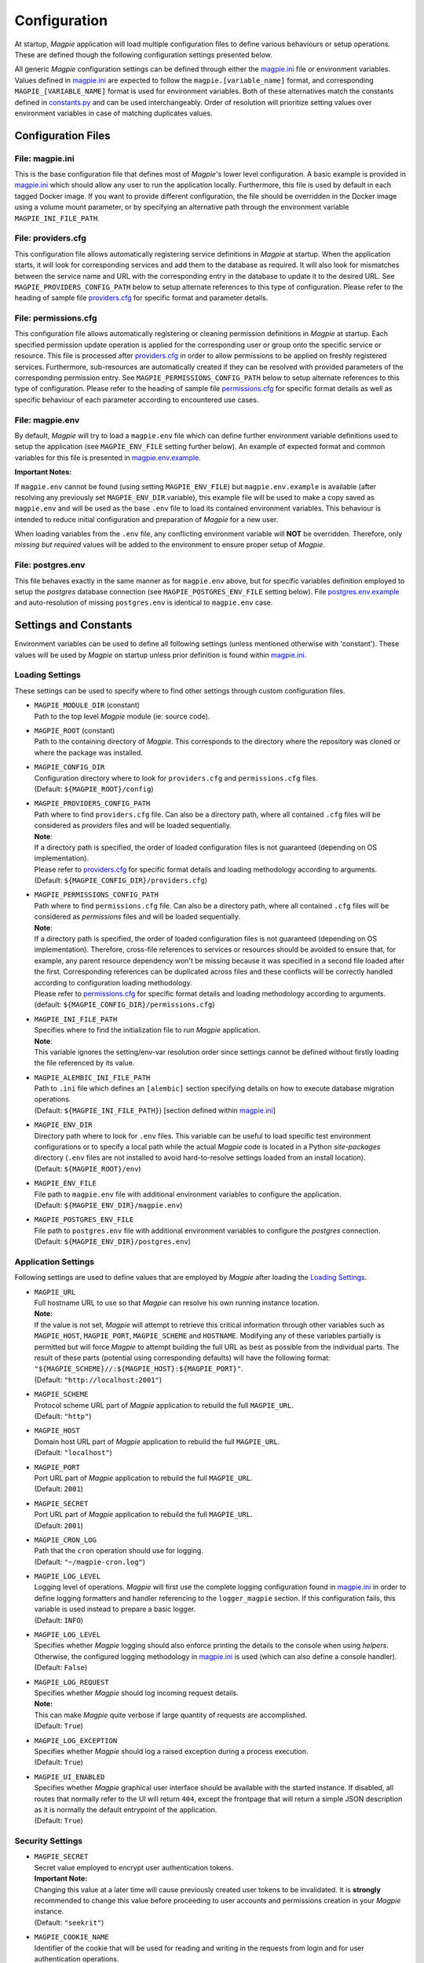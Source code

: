 Configuration
=============

At startup, `Magpie` application will load multiple configuration files to define various behaviours or setup
operations. These are defined though the following configuration settings presented below.

All generic `Magpie` configuration settings can be defined through either the `magpie.ini`_ file
or environment variables. Values defined in `magpie.ini`_ are expected to follow the
``magpie.[variable_name]`` format, and corresponding ``MAGPIE_[VARIABLE_NAME]`` format is used for environment
variables. Both of these alternatives match the constants defined in `constants.py`_ and can be used
interchangeably. Order of resolution will prioritize setting values over environment variables in case of matching
duplicates values.

.. _constants.py: ../magpie/constants.py

Configuration Files
-------------------

File: magpie.ini
~~~~~~~~~~~~~~~~~~~

This is the base configuration file that defines most of `Magpie`'s lower level configuration. A basic example is
provided in `magpie.ini`_ which should allow any user to run the application locally. Furthermore, this file
is used by default in each tagged Docker image. If you want to provide different configuration, the file should be
overridden in the Docker image using a volume mount parameter, or by specifying an alternative path through the
environment variable ``MAGPIE_INI_FILE_PATH``.

File: providers.cfg
~~~~~~~~~~~~~~~~~~~

This configuration file allows automatically registering service definitions in `Magpie` at startup. When the
application starts, it will look for corresponding services and add them to the database as required. It will also
look for mismatches between the service name and URL with the corresponding entry in the database to update it to
the desired URL. See ``MAGPIE_PROVIDERS_CONFIG_PATH`` below to setup alternate references to this type of configuration.
Please refer to the heading of sample file `providers.cfg`_ for specific format and parameter details.

File: permissions.cfg
~~~~~~~~~~~~~~~~~~~~~~

This configuration file allows automatically registering or cleaning permission definitions in `Magpie` at startup.
Each specified permission update operation is applied for the corresponding user or group onto the specific service
or resource. This file is processed after `providers.cfg`_ in order to allow permissions to be applied on freshly
registered services. Furthermore, sub-resources are automatically created if they can be resolved with provided
parameters of the corresponding permission entry. See ``MAGPIE_PERMISSIONS_CONFIG_PATH`` below to setup alternate
references to this type of configuration. Please refer to the heading of sample file `permissions.cfg`_ for specific
format details as well as specific behaviour of each parameter according to encountered use cases.

File: magpie.env
~~~~~~~~~~~~~~~~~~~

By default, `Magpie` will try to load a ``magpie.env`` file which can define further environment variable definitions
used to setup the application (see ``MAGPIE_ENV_FILE`` setting further below). An example of expected format and common
variables for this file is presented in `magpie.env.example`_.

**Important Notes:**

If ``magpie.env`` cannot be found (using setting ``MAGPIE_ENV_FILE``) but ``magpie.env.example`` is available
(after resolving any previously set ``MAGPIE_ENV_DIR`` variable), this example file will be used to make a copy
saved as ``magpie.env`` and will be used as the base ``.env`` file to load its contained environment variables.
This behaviour is intended to reduce initial configuration and preparation of  `Magpie` for a new user.

When loading variables from the ``.env`` file, any conflicting environment variable will **NOT** be overridden.
Therefore, only *missing but required* values will be added to the environment to ensure proper setup of `Magpie`.

.. _magpie.env.example: ../env/magpie.env.example

File: postgres.env
~~~~~~~~~~~~~~~~~~~

This file behaves exactly in the same manner as for ``magpie.env`` above, but for specific variables definition
employed to setup the `postgres` database connection (see ``MAGPIE_POSTGRES_ENV_FILE`` setting below).
File `postgres.env.example`_ and auto-resolution of missing ``postgres.env`` is identical to ``magpie.env``
case.

.. _postgres.env.example: ../env/postgres.env.example

Settings and Constants
----------------------

Environment variables can be used to define all following settings (unless mentioned otherwise with 'constant').
These values will be used by `Magpie` on startup unless prior definition is found within `magpie.ini`_.

Loading Settings
~~~~~~~~~~~~~~~~~

These settings can be used to specify where to find other settings through custom configuration files.

- | ``MAGPIE_MODULE_DIR`` (constant)
  | Path to the top level `Magpie` module (ie: source code).

- | ``MAGPIE_ROOT`` (constant)
  | Path to the containing directory of `Magpie`. This corresponds to the directory where the repository was cloned
    or where the package was installed.

- | ``MAGPIE_CONFIG_DIR``
  | Configuration directory where to look for ``providers.cfg`` and ``permissions.cfg`` files.
  | (Default: ``${MAGPIE_ROOT}/config``)

- | ``MAGPIE_PROVIDERS_CONFIG_PATH``
  | Path where to find ``providers.cfg`` file. Can also be a directory path, where all contained ``.cfg`` files will
    be considered as `providers` files and will be loaded sequentially.
  | **Note**:
  | If a directory path is specified, the order of loaded configuration files is not guaranteed
    (depending on OS implementation).
  | Please refer to `providers.cfg`_ for specific format details and loading methodology according to arguments.
  | (Default: ``${MAGPIE_CONFIG_DIR}/providers.cfg``)

- | ``MAGPIE_PERMISSIONS_CONFIG_PATH``
  | Path where to find ``permissions.cfg`` file. Can also be a directory path, where all contained ``.cfg`` files will
    be considered as `permissions` files and will be loaded sequentially.
  | **Note**:
  | If a directory path is specified, the order of loaded configuration files is not guaranteed
    (depending on OS implementation). Therefore, cross-file references to services or resources should be avoided
    to ensure that, for example, any parent resource dependency won't be missing because it was specified in a second
    file loaded after the first. Corresponding references can be duplicated across files and these conflicts will be
    correctly handled according to configuration loading methodology.
  | Please refer to `permissions.cfg`_ for specific format details and loading methodology according to arguments.
  | (default: ``${MAGPIE_CONFIG_DIR}/permissions.cfg``)

- | ``MAGPIE_INI_FILE_PATH``
  | Specifies where to find the initialization file to run `Magpie` application.
  | **Note**:
  | This variable ignores the setting/env-var resolution order since settings cannot be defined without
    firstly loading the file referenced by its value.

- | ``MAGPIE_ALEMBIC_INI_FILE_PATH``
  | Path to ``.ini`` file which defines an ``[alembic]`` section specifying details on how to execute database
    migration operations.
  | (Default: ``${MAGPIE_INI_FILE_PATH}``) [section defined within `magpie.ini`_]

- | ``MAGPIE_ENV_DIR``
  | Directory path where to look for ``.env`` files. This variable can be useful to load specific test environment
    configurations or to specify a local path while the actual `Magpie` code is located in a Python `site-packages`
    directory (``.env`` files are not installed to avoid hard-to-resolve settings loaded from an install location).
  | (Default: ``${MAGPIE_ROOT}/env``)

- | ``MAGPIE_ENV_FILE``
  | File path to ``magpie.env`` file with additional environment variables to configure the application.
  | (Default: ``${MAGPIE_ENV_DIR}/magpie.env``)

- | ``MAGPIE_POSTGRES_ENV_FILE``
  | File path to ``postgres.env`` file with additional environment variables to configure the `postgres` connection.
  | (Default: ``${MAGPIE_ENV_DIR}/postgres.env``)


.. _magpie.ini: ../config/magpie.ini
.. _permissions.cfg: ../config/permissions.cfg
.. _providers.cfg: ../config/permissions.cfg

Application Settings
~~~~~~~~~~~~~~~~~~~~~

Following settings are used to define values that are employed by `Magpie` after loading the `Loading Settings`_.

- | ``MAGPIE_URL``
  | Full hostname URL to use so that `Magpie` can resolve his own running instance location.
  | **Note:**
  | If the value is not set, `Magpie` will attempt to retrieve this critical information through other variables such
    as ``MAGPIE_HOST``, ``MAGPIE_PORT``, ``MAGPIE_SCHEME`` and ``HOSTNAME``. Modifying any of these variables
    partially is permitted but will force `Magpie` to attempt building the full URL as best as possible from the
    individual parts. The result of these parts (potential using corresponding defaults) will have the following format:
    ``"${MAGPIE_SCHEME}//:${MAGPIE_HOST}:${MAGPIE_PORT}"``.
  | (Default: ``"http://localhost:2001"``)

- | ``MAGPIE_SCHEME``
  | Protocol scheme URL part of `Magpie` application to rebuild the full ``MAGPIE_URL``.
  | (Default: ``"http"``)

- | ``MAGPIE_HOST``
  | Domain host URL part of `Magpie` application to rebuild the full ``MAGPIE_URL``.
  | (Default: ``"localhost"``)

- | ``MAGPIE_PORT``
  | Port URL part of `Magpie` application to rebuild the full ``MAGPIE_URL``.
  | (Default: ``2001``)

- | ``MAGPIE_SECRET``
  | Port URL part of `Magpie` application to rebuild the full ``MAGPIE_URL``.
  | (Default: ``2001``)

- | ``MAGPIE_CRON_LOG``
  | Path that the ``cron`` operation should use for logging.
  | (Default: ``"~/magpie-cron.log"``)

- | ``MAGPIE_LOG_LEVEL``
  | Logging level of operations. `Magpie` will first use the complete logging configuration found in
    `magpie.ini`_ in order to define logging formatters and handler referencing to the ``logger_magpie``
    section. If this configuration fails, this variable is used instead to prepare a basic logger.
  | (Default: ``INFO``)

- | ``MAGPIE_LOG_LEVEL``
  | Specifies whether `Magpie` logging should also enforce printing the details to the console when using *helpers*.
    Otherwise, the configured logging methodology in `magpie.ini`_ is used (which can also define a
    console handler).
  | (Default: ``False``)

- | ``MAGPIE_LOG_REQUEST``
  | Specifies whether `Magpie` should log incoming request details.
  | **Note:**
  | This can make `Magpie` quite verbose if large quantity of requests are accomplished.
  | (Default: ``True``)

- | ``MAGPIE_LOG_EXCEPTION``
  | Specifies whether `Magpie` should log a raised exception during a process execution.
  | (Default: ``True``)

- | ``MAGPIE_UI_ENABLED``
  | Specifies whether `Magpie` graphical user interface should be available with the started instance. If disabled,
    all routes that normally refer to the UI will return ``404``, except the frontpage that will return a simple JSON
    description as it is normally the default entrypoint of the application.
  | (Default: ``True``)


Security Settings
~~~~~~~~~~~~~~~~~~~~~

- | ``MAGPIE_SECRET``
  | Secret value employed to encrypt user authentication tokens.
  | **Important Note:**
  | Changing this value at a later time will cause previously created user tokens to be invalidated.
    It is **strongly** recommended to change this value before proceeding to user accounts and permissions creation
    in your `Magpie` instance.
  | (Default: ``"seekrit"``)

- | ``MAGPIE_COOKIE_NAME``
  | Identifier of the cookie that will be used for reading and writing in the requests from login and for
    user authentication operations.
  | (Default: ``"auth_tkt"``)

- | ``MAGPIE_COOKIE_EXPIRE``
  | Lifetime duration of the cookies. Tokens become invalid after this duration is elapsed.
  | (Default: ``None`` [infinite])

- | ``MAGPIE_ADMIN_USER``
  | Name of the default 'administrator' generated by the application.
  | **Note:**
  | This user is required for initial launch of the application to avoid being 'looked out' as routes for creating new
    users require administrative permissions and access rights. It should be used as a first login method to setup other
    accounts. It will also be used by other `Magpie` internal operations such as service synchronization and setup
    during the application startup. If this user is missing, it is automatically re-created on following start.
  | (Default: ``"admin"``)

- | ``MAGPIE_ADMIN_PASSWORD``
  | Password of the default 'administrator' generated by the application.
  | (Default: ``"qwerty"``)

- | ``MAGPIE_ADMIN_EMAIL``
  | Email of the default 'administrator' generated by the application.
  | (Default: ``"${MAGPIE_ADMIN_USER}@mail.com"``)

- | ``MAGPIE_ADMIN_GROUP``
  | Group name of the default 'administrator' generated by the application.
  | **Note:**
  | To simplify configuration of future administrators of the application, all their inherited permissions are shared
    through this group instead of setting individual permissions on each user. It is recommended to keep defining such
    higher level permissions on this group to ease the management process of granted access to all their members.
  | (Default: ``"administrators"``)

- | ``MAGPIE_ADMIN_PERMISSION``
  | Name of the permission used to represent highest administration privilege in the application.
  | Except for some public routes, most API and UI paths will require the user to have this permission (either with
    direct permission or by inherited group permission) to be granted access to view and edit content.
    The group defined by ``MAGPIE_ADMIN_GROUP`` automatically gets granted this permission.
  | (Default: ``"admin"``)

- | ``MAGPIE_ANONYMOUS_USER``
  | Name of the default user that represents a non logged-in user (ie: invalid or no authentication token provided).
  | This user is used to manage "public" access to service and resources.
  | (Default: ``"anonymous"``)

- | ``MAGPIE_ANONYMOUS_PASSWORD`` (constant)
  | Password of the default unauthenticated user.
  | This value is not modifiable directly and is available only for preparation of the default user on startup.
  | (Default: ``${MAGPIE_ANONYMOUS_USER}``)

- | ``MAGPIE_ANONYMOUS_EMAIL``
  | Email of the default unauthenticated user.
  | (Default: ``"${MAGPIE_ANONYMOUS_USER}@mail.com"``)

- | ``MAGPIE_ANONYMOUS_GROUP`` (constant)
  | This parameter is preserved for backward compatibility of migration scripts and external libraries.
  | All users are automatically member of this group to inherit "public" permissions to services and resources.
  | **Important Note:**
  | To set "public" permissions, one should always set them on this group instead of directly on
    ``MAGPIE_ANONYMOUS_USER`` as setting them directly on this user will cause only him to be granted access to the
    targeted resource. In this situation, all *other* users would "lose" public permissions after they authenticate
    themselves in `Magpie` as they would not be recognized as ``MAGPIE_ANONYMOUS_USER`` anymore.
  | (Default: ``${MAGPIE_ANONYMOUS_USER}``)

- | ``MAGPIE_EDITOR_GROUP``
  | *Unused for the moment.*
  | (Default: ``"editors"``)

- | ``MAGPIE_USERS_GROUP``
  | Name of the default group created to associate all users registered in the application.
  | New users are created with this group.
  | (Default: ``"users"``)

- | ``MAGPIE_USER_NAME_MAX_LENGTH``
  | Maximum length to consider as a valid user name. User name specified during creation will be forbidden if longer.
  | **Note:**
  | This value should not be greater then the token length used to identify a user to preserve some utility behaviour.
  | (Default: ``64``)

- | ``MAGPIE_LOGGED_USER``
  | Keyword used to define route resolution using the currently logged in user. This value allows, for example,
    retrieving the user details of the logged user with ``GET /users/${MAGPIE_LOGGED_USER}`` instead of having to
    find explicitly the ``GET /users/<my-user-id>`` variant. User resolution is done using the authentication cookie
    found in the request. If no cookie can be found, it defaults to the ``MAGPIE_ANONYMOUS_USER`` value.
  | **Note:**
  | Because the user executing the request with this keyword is effectively the authenticated user, the behaviour of
    some specific paths can be slightly different than their literal user-id counterpart. For example, user details
    will be accessible to the logged user (he can view his own information) but this same user will receive an
    unauthorized response if using is ID in the path if he doesn't have administrator privilege.
  | (Default: ``"current"``)

- | ``MAGPIE_DEFAULT_PROVIDER``
  | Name of the provider used for local login. This represents the identifier that will be set to define who to
    differentiate between a local sign-in procedure and a dispatched one to one of the known `External Providers`_.
  | *The default is the value of the internal package used to manage user permissions.*
  | (Default: ``"ziggurat"``)

Phoenix Settings
~~~~~~~~~~~~~~~~~~~~~

Following settings provide some integration support for `Phoenix`_ in order to synchronize its service definitions with
`Magpie` services.

| **Note:**
| Support of `Phoenix`_ is fairly minimal.
| Please submit an issue if you use it and some unexpected behaviour is encountered.

- | ``PHOENIX_USER``
  | Name of the user to use for authentication in `Phoenix`_.
  | (Default: ``"phoenix"``)

- | ``PHOENIX_PASSWORD``
  | Password of the user to use for authentication in `Phoenix`_.
  | (Default: ``"qwerty"``)

- | ``PHOENIX_HOST``
  | Hostname to use for `Phoenix`_ connection for authentication and service synchronization.
  | (Default: ``${HOSTNAME}"``)

- | ``PHOENIX_PORT``
  | Port to use for `Phoenix`_ connection for authentication and service synchronization.
  | (Default: ``8443``)

- | ``PHOENIX_PUSH``
  | Whether to push new service synchronization settings to the referenced `Phoenix`_ connection.
  | (Default: ``True``)

.. _Phoenix: https://github.com/bird-house/pyramid-phoenix


Twitcher Settings
~~~~~~~~~~~~~~~~~~~~~

Following settings define parameters required by `Twitcher`_ (OWS Security Proxy) in order to interact with
`Magpie` services.

- | ``TWITCHER_PROTECTED_PATH``
  | HTTP path used to define the protected (public) base path of services registered in `Magpie` that will be served by
    an existing `Twitcher`_ proxy application after Access Control List (ACL) verification of the authenticated user.
  | **Note:**
  | Using this parameter to define `Twitcher`_'s path assumes that it resides under the same server domain as the
    `Magpie` instance being configured (ie: hostname is inferred from resolved ``MAGPIE_URL`` or equivalent settings).
  | (Default: ``"/ows/proxy"``)

- | ``TWITCHER_PROTECTED_URL``
  | Defines the protected (public) full base URL of services registered in `Magpie`. This setting is mainly to allow
    specifying an alternative domain where a remote `Twitcher`_ instance could reside.
  | **Note:**
  | `Twitcher`_ instance will still need to have access to `Magpie`'s database in order to allow service resolution
    with :py:class:`magpie.adapter.magpieservice.MagpieServiceStore`.
  | (Default: ``None``, ie: uses ``TWITCHER_PROTECTED_PATH``)

.. _Twitcher: https://github.com/bird-house/twitcher


Postgres Settings
~~~~~~~~~~~~~~~~~~~~~

Following settings define parameters required to define the `Postgres`_ database connection employed by `Magpie` as
well as some other database-related operation settings.

- | ``MAGPIE_DB_MIGRATION``
  | Run database migration on startup in order to bring it up to date using `Alembic`_.
  | (Default: ``True``)

- | ``MAGPIE_DB_MIGRATION_ATTEMPTS``
  | Number of attempts to re-run database migration on startup in cased it failed (eg: due to connection error).
  | (Default: ``5``)

- | ``MAGPIE_DB_URL``
  | Full database connection URL formatted as ``<db-type>://<user>:<password>@<host>:<port>/<db-name>``.
  | Please refer to `SQLAlchemy Engine`_'s documentation for supported database implementations and their corresponding
    configuration. Only `Postgres`_ has been extensively tested with `Magpie`, but other variants should be applicable.
  | (Default: infer ``postgresql`` database connection URL formed using below ``MAGPIE_POSTGRES_<>`` parameters if the
     value was not explicitly provided)

- | ``MAGPIE_POSTGRES_USER``
  | Database connection username to retrieve `Magpie` data stored in `Postgres`_.
  | (Default: ``"magpie"``)

- | ``MAGPIE_POSTGRES_PASSWORD``
  | Database connection password to retrieve `Magpie` data stored in `Postgres`_.
  | (Default: ``"qwerty"``)

- | ``MAGPIE_POSTGRES_HOST``
  | Database connection host location to retrieve `Magpie` data stored in `Postgres`_.
  | (Default: ``"postgres"``)

- | ``MAGPIE_POSTGRES_PORT``
  | Database connection port to retrieve `Magpie` data stored in `Postgres`_.
  | (Default: ``5432``)

- | ``MAGPIE_POSTGRES_DB``
  | Name of the database located at the specified connection to retrieve `Magpie` data stored in `Postgres`_.
  | (Default: ``"magpie"``)

.. _Postgres: https://www.postgresql.org/
.. _Alembic: https://alembic.sqlalchemy.org/
.. _SQLAlchemy Engine: https://docs.sqlalchemy.org/en/13/core/engines.html


External Providers
----------------------

In order to perform authentication in `Magpie`, multiple external providers are supported. By default, the 'local'
provider is ``ziggurat`` which corresponds to the package used to manage users, groups, permissions, etc. internally.
Supported external providers are presented in the table below, although more could be added later on.

Each as different configuration parameters as defined in `MagpieSecurity`_ and use various protocols amongst
``OpenID``, ``ESGF``-flavored ``OpenID`` and ``OAuth2``. Further external providers can be defined using this module's
dictionary configuration style following parameter specification of `Authomatic`_ package used for managing this
authentication procedure.

+--------------------------------+-----------------------------------------------------------------------+
| Category                       | Provider                                                              |
+================================+=======================================================================+
| Open Identity (``OpenID``)     | `OpenID`_                                                             |
+--------------------------------+-----------------------------------------------------------------------+
| *Earth System Grid Federation* | *German Climate Computing Centre* (`DKRZ`_)                           |
| (`ESGF`_) :sup:`(1)`           |                                                                       |
|                                +-----------------------------------------------------------------------+
|                                | *French Research Institute for Environment Science* (`IPSL`_)         |
|                                +-----------------------------------------------------------------------+
|                                | *British Centre for Environmental Data Analysis* (`CEDA`_) :sup:`(2)` |
|                                +-----------------------------------------------------------------------+
|                                | *US Lawrence Livermore National Laboratory* (`LLNL`_) :sup:`(3)`      |
|                                +-----------------------------------------------------------------------+
|                                | *Swedish Meteorological and Hydrological Institute* (`SMHI`_)         |
+--------------------------------+-----------------------------------------------------------------------+
| ``OAuth2``                     | `GitHub`_ Authentication                                              |
|                                +-----------------------------------------------------------------------+
|                                | `WSO2`_ Open Source Identity Server                                   |
+--------------------------------+-----------------------------------------------------------------------+

| :sup:`(1)` extended variant of ``OpenID``
| :sup:`(2)` formerly identified as *British Atmospheric Data Centre* (`BADC`_)
| :sup:`(3)` formerly identified as *Program for Climate Model Diagnosis & Intercomparison* (`PCMDI`_)

| **Note:**
| Please note that due to the constantly changing nature of multiple of these external providers (APIs and moved
  Websites), rarely used authentication bridges by the developers could break without prior notice. If this is the
  case and you use one of the broken connectors, summit a new
  `issue <https://github.com/Ouranosinc/Magpie/issues/new>`_.

.. _Authomatic: https://authomatic.github.io/authomatic/
.. _OpenID: https://openid.net/
.. _ESGF: https://esgf.llnl.gov/
.. _DKRZ: https://esgf-data.dkrz.de
.. _IPSL: https://www.ipsl.fr/
.. _BADC: http://data.ceda.ac.uk/badc
.. _CEDA: https://esgf-index1.ceda.ac.uk
.. _LLNL: https://www.llnl.gov/
.. _PCMDI: https://pcmdi.llnl.gov/?esgcet/home
.. _SMHI: https://www.smhi.se
.. _GitHub: https://developer.github.com/v3/#authentication
.. _WSO2: https://wso2.com/
.. _MagpieSecurity: ../magpie/security.py

GitHub Settings
~~~~~~~~~~~~~~~~~

To use `GitHub`_ authentication provider, variables ``GITHUB_CLIENT_ID`` and ``GITHUB_CLIENT_SECRET`` must be
configured. These settings correspond to the values retrieved from following steps described in
`Creating an OAuth App`_.

Furthermore, the callback URL used for configuring the OAuth application on Github must match the running `Magpie`
instance URL. For this reason, the values of ``MAGPIE_URL``, ``MAGPIE_HOST`` and ``HOSTNAME`` must be considered.

.. _Creating an OAuth App: https://developer.github.com/apps/building-oauth-apps/creating-an-oauth-app/

WSO2 Settings
~~~~~~~~~~~~~~~~~

To use `WSO2`_ authentication provider, following variables must be set:

- ``WSO2_HOSTNAME``
- ``WSO2_CLIENT_ID``
- ``WSO2_CLIENT_SECRET``
- ``WSO2_CERTIFICATE_FILE``
- ``WSO2_SSL_VERIFY``

To configure your `Magpie` instance as a trusted application for ``WSO2`` (and therefore retrieve values of above
parameters), please refer to `WSO2 Identity Server Documentation`_.


.. _WSO2 Identity Server Documentation: https://docs.wso2.com/display/IS550/WSO2+Identity+Server+Documentation
